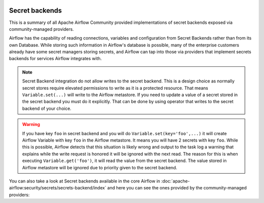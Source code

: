  .. Licensed to the Apache Software Foundation (ASF) under one
    or more contributor license agreements.  See the NOTICE file
    distributed with this work for additional information
    regarding copyright ownership.  The ASF licenses this file
    to you under the Apache License, Version 2.0 (the
    "License"); you may not use this file except in compliance
    with the License.  You may obtain a copy of the License at

 ..   http://www.apache.org/licenses/LICENSE-2.0

 .. Unless required by applicable law or agreed to in writing,
    software distributed under the License is distributed on an
    "AS IS" BASIS, WITHOUT WARRANTIES OR CONDITIONS OF ANY
    KIND, either express or implied.  See the License for the
    specific language governing permissions and limitations
    under the License.

Secret backends
---------------

This is a summary of all Apache Airflow Community provided implementations of secret backends
exposed via community-managed providers.

Airflow has the capability of reading connections, variables and configuration from Secret Backends rather
than from its own Database. While storing such information in Airflow's database is possible, many of the
enterprise customers already have some secret managers storing secrets, and Airflow can tap into those
via providers that implement secrets backends for services Airflow integrates with.

.. note::

  Secret Backend integration do not allow writes to the secret backend.
  This is a design choice as normally secret stores require elevated permissions to write as it is a protected resource.
  That means ``Variable.set(...)`` will write to the Airflow metastore.
  If you need to update a value of a secret stored in the secret backend you must do it explicitly. That can be done
  by using operator that writes to the secret backend of your choice.

.. warning::

  If you have key ``foo`` in secret backend and you will do ``Variable.set(key='foo',...)`` it will create
  Airflow Variable with key ``foo`` in the Airflow metastore. It means you will have 2 secrets with key ``foo``.
  While this is possible, Airflow detects that this situation is likely wrong and output to the task log a warning that
  explains while the write request is honored it will be ignored with the next read. The reason for this is when
  executing ``Variable.get('foo')``, it will read the value from the secret backend. The value stored in Airflow
  metastore will be ignored due to priority given to the secret backend.


You can also take a
look at Secret backends available in the core Airflow in
:doc:`apache-airflow:security/secrets/secrets-backend/index` and here you can see the ones
provided by the community-managed providers:

.. airflow-secrets-backends::
   :tags: None
   :header-separator: "
